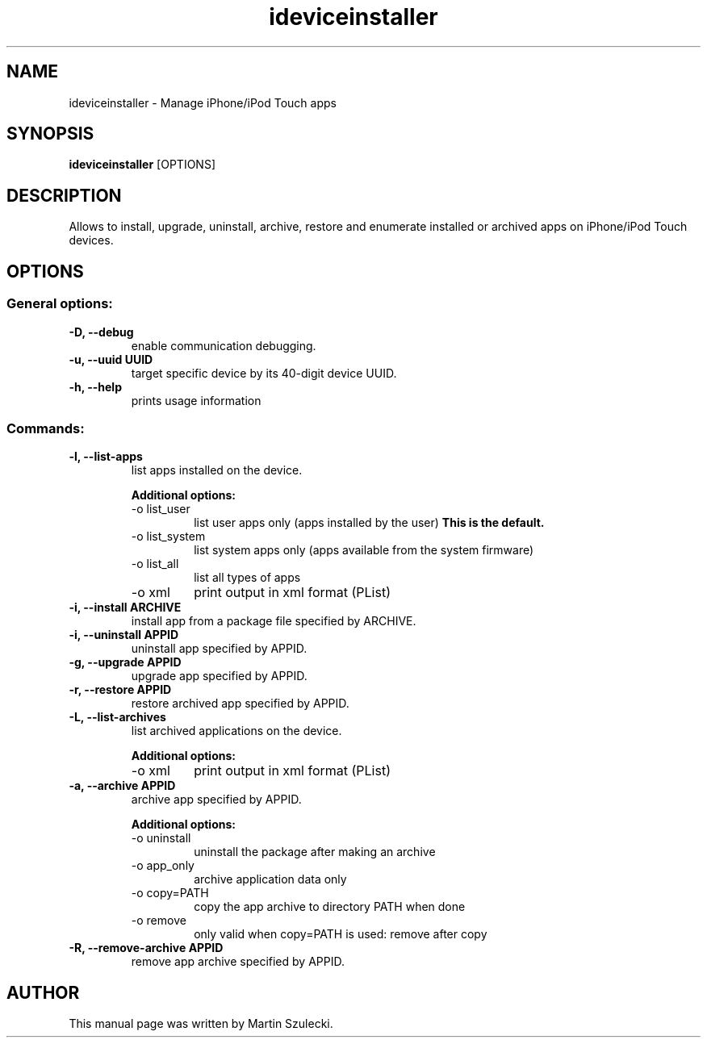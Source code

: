 .TH "ideviceinstaller" 1
.SH NAME
ideviceinstaller \- Manage iPhone/iPod Touch apps
.SH SYNOPSIS
.B ideviceinstaller
[OPTIONS]

.SH DESCRIPTION

Allows to install, upgrade, uninstall, archive, restore and
enumerate installed or archived apps on iPhone/iPod Touch devices.

.SH OPTIONS

.SS General options:
.TP
.B \-D, \-\-debug
enable communication debugging.
.TP
.B \-u, \-\-uuid UUID
target specific device by its 40-digit device UUID.
.TP
.B \-h, \-\-help
prints usage information

.SS Commands:
.TP
.B \-l, \-\-list-apps
list apps installed on the device.

.RS
.B Additional options:
.TP
-o list_user
list user apps only (apps installed by the user)
.B This is the default.
.TP
-o list_system
list system apps only (apps available from the system firmware)
.TP
-o list_all
list all types of apps
.TP
-o xml
print output in xml format (PList)
.RE

.TP
.B \-i, \-\-install ARCHIVE
install app from a package file specified by ARCHIVE.

.TP
.B \-i, \-\-uninstall APPID
uninstall app specified by APPID.

.TP
.B \-g, \-\-upgrade APPID
upgrade app specified by APPID.

.TP
.B \-r, \-\-restore APPID
restore archived app specified by APPID.

.TP
.B \-L, \-\-list-archives
list archived applications on the device.

.RS
.B Additional options:
.TP
-o xml
print output in xml format (PList)
.RE

.TP
.B \-a, \-\-archive APPID
archive app specified by APPID.

.RS
.B Additional options:
.TP
-o uninstall
uninstall the package after making an archive
.TP
-o app_only
archive application data only
.TP
-o copy=PATH
copy the app archive to directory PATH when done
.TP
-o remove
only valid when copy=PATH is used: remove after copy
.RE

.TP
.B \-R, \-\-remove-archive APPID
remove app archive specified by APPID.

.SH AUTHOR
This manual page was written by Martin Szulecki.

